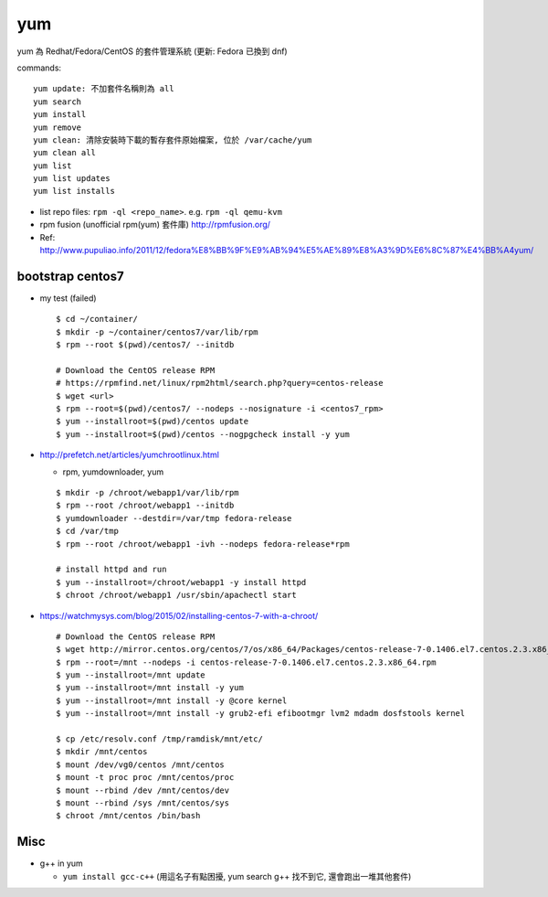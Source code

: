 yum
===

yum 為 Redhat/Fedora/CentOS 的套件管理系統 (更新: Fedora 已換到 dnf)

commands::

    yum update: 不加套件名稱則為 all
    yum search
    yum install
    yum remove
    yum clean: 清除安裝時下載的暫存套件原始檔案, 位於 /var/cache/yum
    yum clean all
    yum list
    yum list updates
    yum list installs

- list repo files: ``rpm -ql <repo_name>``. e.g. ``rpm -ql qemu-kvm``

- rpm fusion (unofficial rpm(yum) 套件庫) http://rpmfusion.org/
- Ref: http://www.pupuliao.info/2011/12/fedora%E8%BB%9F%E9%AB%94%E5%AE%89%E8%A3%9D%E6%8C%87%E4%BB%A4yum/

bootstrap centos7
-----------------
- my test (failed)
  
  ::

      $ cd ~/container/
      $ mkdir -p ~/container/centos7/var/lib/rpm
      $ rpm --root $(pwd)/centos7/ --initdb

      # Download the CentOS release RPM
      # https://rpmfind.net/linux/rpm2html/search.php?query=centos-release
      $ wget <url>
      $ rpm --root=$(pwd)/centos7/ --nodeps --nosignature -i <centos7_rpm>
      $ yum --installroot=$(pwd)/centos update
      $ yum --installroot=$(pwd)/centos --nogpgcheck install -y yum
      
  
- http://prefetch.net/articles/yumchrootlinux.html

  - rpm, yumdownloader, yum
  ::

      $ mkdir -p /chroot/webapp1/var/lib/rpm
      $ rpm --root /chroot/webapp1 --initdb
      $ yumdownloader --destdir=/var/tmp fedora-release
      $ cd /var/tmp
      $ rpm --root /chroot/webapp1 -ivh --nodeps fedora-release*rpm

      # install httpd and run
      $ yum --installroot=/chroot/webapp1 -y install httpd
      $ chroot /chroot/webapp1 /usr/sbin/apachectl start

- https://watchmysys.com/blog/2015/02/installing-centos-7-with-a-chroot/

  ::

      # Download the CentOS release RPM
      $ wget http://mirror.centos.org/centos/7/os/x86_64/Packages/centos-release-7-0.1406.el7.centos.2.3.x86_64.rpm
      $ rpm --root=/mnt --nodeps -i centos-release-7-0.1406.el7.centos.2.3.x86_64.rpm
      $ yum --installroot=/mnt update
      $ yum --installroot=/mnt install -y yum
      $ yum --installroot=/mnt install -y @core kernel
      $ yum --installroot=/mnt install -y grub2-efi efibootmgr lvm2 mdadm dosfstools kernel

      $ cp /etc/resolv.conf /tmp/ramdisk/mnt/etc/
      $ mkdir /mnt/centos
      $ mount /dev/vg0/centos /mnt/centos
      $ mount -t proc proc /mnt/centos/proc
      $ mount --rbind /dev /mnt/centos/dev
      $ mount --rbind /sys /mnt/centos/sys
      $ chroot /mnt/centos /bin/bash

Misc
----
- g++ in yum

  - ``yum install gcc-c++`` (用這名子有點困擾, yum search g++ 找不到它, 還會跑出一堆其他套件)
